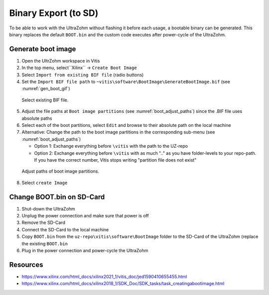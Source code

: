=======================
Binary Export (to SD)
=======================

To be able to work with the UltraZohm without flashing it before each usage, a bootable binary can be generated. 
This binary replaces the default ``BOOT.bin`` and the custom code executes after power-cycle of the UltraZohm. 

Generate boot image
===================

1. Open the UltrZohm workspace in Vitis
2. In the top menu, select``Xilinx`` -> ``Create Boot Image``
3. Select ``Import from existing BIF file`` (radio buttons)
4. Set the ``Import BIF file path`` to ``~vitis\software\BootImage\GenerateBootImage.bif`` (see :numref:`gen_boot_gif`)

.. _gen_boot_gif:

.. figure:: GenerateBootImage.gif

  Select existing BIF file.


5. Adjust the file paths at ``Boot image partitions`` (see :numref:`boot_adjust_paths`) since the .BIF file uses absolute paths
6. Select each of the boot partitions, select ``Edit`` and browse to their absolute path on the local machine
7. Alternative: Change the path to the boot image partitions in the corresponding sub-menu (see :numref:`boot_adjust_paths`)
   
   - Option 1: Exchange everything before ``\vitis`` with the path to the UZ-repo
   - Option 2: Exchange everything before ``\vitis`` with as much "..\" as you have folder-levels to your repo-path. If you have the correct number, Vitis stops writing "partition file does not exist"


.. _boot_adjust_paths:

.. figure:: ChangePaths.gif

  Adjust paths of boot image partitions. 


8. Select ``create Image``

Change BOOT.bin on SD-Card
==========================

1. Shut-down the UltraZohm
2. Unplug the power connection and make sure that power is off
3. Remove the SD-Card
4. Connect the SD-Card to the local machine
5. Copy ``BOOT.bin`` from the ``uz-repo\vitis\software\BootImage`` folder to the SD-Card of the UltraZohm (replace the existing ``BOOT.bin``
6. Plug in the power connection and power-cycle the UltraZohm


Resources
=========

- https://www.xilinx.com/html_docs/xilinx2021_1/vitis_doc/jed1590410655455.html
- https://www.xilinx.com/html_docs/xilinx2018_1/SDK_Doc/SDK_tasks/task_creatingabootimage.html